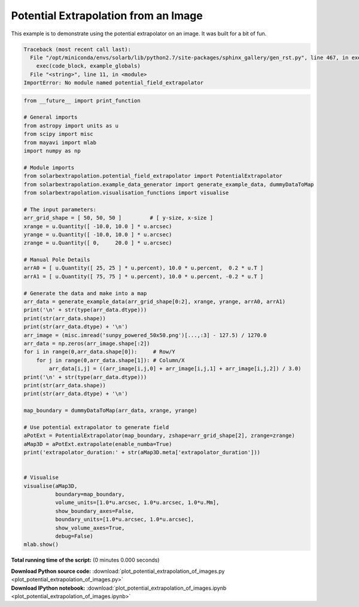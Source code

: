 

.. _sphx_glr_auto_examples_plot_potential_extrapolation_of_images.py:


=====================================
Potential Extrapolation from an Image
=====================================

This example is to demonstrate using the potential extrapolator on an image.
It was built for a bit of fun.



.. code-block:: pytb

    Traceback (most recent call last):
      File "/opt/miniconda/envs/solarb/lib/python2.7/site-packages/sphinx_gallery/gen_rst.py", line 467, in execute_script
        exec(code_block, example_globals)
      File "<string>", line 11, in <module>
    ImportError: No module named potential_field_extrapolator





.. code-block:: python


    from __future__ import print_function

    # General imports
    from astropy import units as u
    from scipy import misc
    from mayavi import mlab
    import numpy as np

    # Module imports
    from solarbextrapolation.potential_field_extrapolator import PotentialExtrapolator
    from solarbextrapolation.example_data_generator import generate_example_data, dummyDataToMap
    from solarbextrapolation.visualisation_functions import visualise

    # The input parameters:
    arr_grid_shape = [ 50, 50, 50 ]         # [ y-size, x-size ]
    xrange = u.Quantity([ -10.0, 10.0 ] * u.arcsec)
    yrange = u.Quantity([ -10.0, 10.0 ] * u.arcsec)
    zrange = u.Quantity([ 0,     20.0 ] * u.arcsec)

    # Manual Pole Details
    arrA0 = [ u.Quantity([ 25, 25 ] * u.percent), 10.0 * u.percent,  0.2 * u.T ]
    arrA1 = [ u.Quantity([ 75, 75 ] * u.percent), 10.0 * u.percent, -0.2 * u.T ]

    # Generate the data and make into a map
    arr_data = generate_example_data(arr_grid_shape[0:2], xrange, yrange, arrA0, arrA1)
    print('\n' + str(type(arr_data.dtype)))
    print(str(arr_data.shape))
    print(str(arr_data.dtype) + '\n')
    arr_image = (misc.imread('sunpy_powered_50x50.png')[...,:3] - 127.5) / 1270.0
    arr_data = np.zeros(arr_image.shape[:2])
    for i in range(0,arr_data.shape[0]):     # Row/Y
        for j in range(0,arr_data.shape[1]): # Column/X
            arr_data[i,j] = ((arr_image[i,j,0] + arr_image[i,j,1] + arr_image[i,j,2]) / 3.0)
    print('\n' + str(type(arr_data.dtype)))
    print(str(arr_data.shape))
    print(str(arr_data.dtype) + '\n')

    map_boundary = dummyDataToMap(arr_data, xrange, yrange)

    # Use potential extrapolator to generate field
    aPotExt = PotentialExtrapolator(map_boundary, zshape=arr_grid_shape[2], zrange=zrange)
    aMap3D = aPotExt.extrapolate(enable_numba=True)
    print('extrapolator_duration:' + str(aMap3D.meta['extrapolator_duration']))


    # Visualise
    visualise(aMap3D,
              boundary=map_boundary,
              volume_units=[1.0*u.arcsec, 1.0*u.arcsec, 1.0*u.Mm],
              show_boundary_axes=False,
              boundary_units=[1.0*u.arcsec, 1.0*u.arcsec],
              show_volume_axes=True,
              debug=False)
    mlab.show()

**Total running time of the script:**
(0 minutes 0.000 seconds)



.. container:: sphx-glr-download

    **Download Python source code:** :download:`plot_potential_extrapolation_of_images.py <plot_potential_extrapolation_of_images.py>`


.. container:: sphx-glr-download

    **Download IPython notebook:** :download:`plot_potential_extrapolation_of_images.ipynb <plot_potential_extrapolation_of_images.ipynb>`
